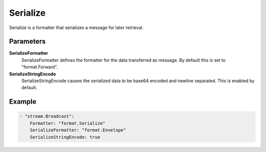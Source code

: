 .. Autogenerated by Gollum RST generator (docs/generator/*.go)

Serialize
=========================================================================

Serialize is a formatter that serializes a message for later retrieval.


Parameters
----------

**SerializeFormatter**
  SerializeFormatter defines the formatter for the data transferred as message.
  By default this is set to "format.Forward".

**SerializeStringEncode**
  SerializeStringEncode causes the serialized data to be base64 encoded and newline separated.
  This is enabled by default.

Example
-------

.. code-block:: yaml

	- "stream.Broadcast":
	    Formatter: "format.Serialize"
	    SerializeFormatter: "format.Envelope"
	    SerializeStringEncode: true


